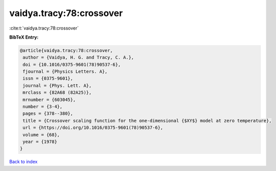vaidya.tracy:78:crossover
=========================

:cite:t:`vaidya.tracy:78:crossover`

**BibTeX Entry:**

.. code-block:: bibtex

   @article{vaidya.tracy:78:crossover,
    author = {Vaidya, H. G. and Tracy, C. A.},
    doi = {10.1016/0375-9601(78)90537-6},
    fjournal = {Physics Letters. A},
    issn = {0375-9601},
    journal = {Phys. Lett. A},
    mrclass = {82A68 (82A25)},
    mrnumber = {603045},
    number = {3-4},
    pages = {378--380},
    title = {Crossover scaling function for the one-dimensional {$XY$} model at zero temperature},
    url = {https://doi.org/10.1016/0375-9601(78)90537-6},
    volume = {68},
    year = {1978}
   }

`Back to index <../By-Cite-Keys.rst>`_
